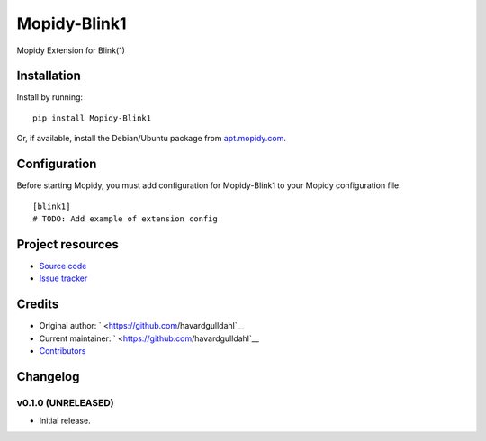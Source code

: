 ****************************
Mopidy-Blink1
****************************

.. image:: https://img.shields.io/pypi/v/Mopidy-Blink1.svg?style=flat
    :target: https://pypi.python.org/pypi/Mopidy-Blink1/
    :alt: Latest PyPI version

.. image:: https://img.shields.io/pypi/dm/Mopidy-Blink1.svg?style=flat
    :target: https://pypi.python.org/pypi/Mopidy-Blink1/
    :alt: Number of PyPI downloads

.. image:: https://img.shields.io/travis/havardgulldahl/mopidy-blink1/master.svg?style=flat
    :target: https://travis-ci.org/havardgulldahl/mopidy-blink1
    :alt: Travis CI build status

.. image:: https://img.shields.io/coveralls/havardgulldahl/mopidy-blink1/master.svg?style=flat
   :target: https://coveralls.io/r/havardgulldahl/mopidy-blink1
   :alt: Test coverage

Mopidy Extension for Blink(1)


Installation
============

Install by running::

    pip install Mopidy-Blink1

Or, if available, install the Debian/Ubuntu package from `apt.mopidy.com
<http://apt.mopidy.com/>`_.


Configuration
=============

Before starting Mopidy, you must add configuration for
Mopidy-Blink1 to your Mopidy configuration file::

    [blink1]
    # TODO: Add example of extension config


Project resources
=================

- `Source code <https://github.com/havardgulldahl/mopidy-blink1>`_
- `Issue tracker <https://github.com/havardgulldahl/mopidy-blink1/issues>`_


Credits
=======

- Original author: ` <https://github.com/havardgulldahl`__
- Current maintainer: ` <https://github.com/havardgulldahl`__
- `Contributors <https://github.com/havardgulldahl/mopidy-blink1/graphs/contributors>`_


Changelog
=========

v0.1.0 (UNRELEASED)
----------------------------------------

- Initial release.

